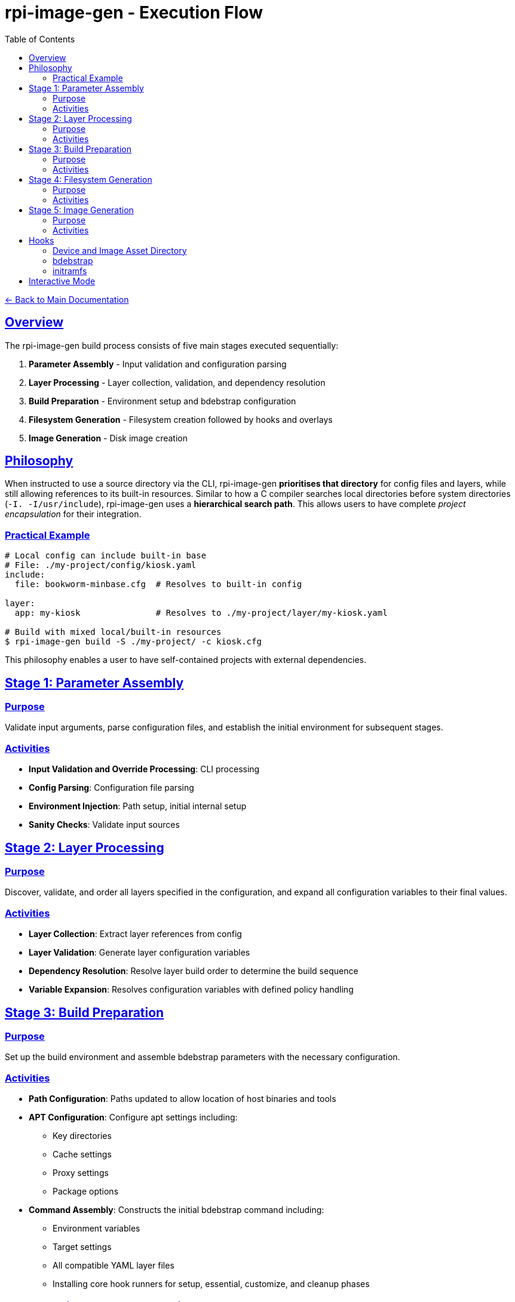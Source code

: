 = rpi-image-gen - Execution Flow
:toc: left
:toclevels: 3
:sectlinks:
:sectanchors:

link:../index.adoc[← Back to Main Documentation]

== Overview

The rpi-image-gen build process consists of five main stages executed sequentially:

. **Parameter Assembly** - Input validation and configuration parsing
. **Layer Processing** - Layer collection, validation, and dependency resolution
. **Build Preparation** - Environment setup and bdebstrap configuration
. **Filesystem Generation** - Filesystem creation followed by hooks and overlays
. **Image Generation** - Disk image creation

== Philosophy

When instructed to use a source directory via the CLI, rpi-image-gen **prioritises that directory** for config files and layers, while still allowing references to its built-in resources. Similar to how a C compiler searches local directories before system directories (`-I. -I/usr/include`), rpi-image-gen uses a **hierarchical search path**. This allows users to have complete _project encapsulation_ for their integration.

=== Practical Example

[source,bash]
----
# Local config can include built-in base
# File: ./my-project/config/kiosk.yaml
include:
  file: bookworm-minbase.cfg  # Resolves to built-in config

layer:
  app: my-kiosk               # Resolves to ./my-project/layer/my-kiosk.yaml

# Build with mixed local/built-in resources
$ rpi-image-gen build -S ./my-project/ -c kiosk.cfg
----

This philosophy enables a user to have self-contained projects with external dependencies.

== Stage 1: Parameter Assembly

=== Purpose
Validate input arguments, parse configuration files, and establish the initial environment for subsequent stages.

=== Activities

* **Input Validation and Override Processing**: CLI processing
* **Config Parsing**: Configuration file parsing
* **Environment Injection**: Path setup, initial internal setup
* **Sanity Checks**: Validate input sources

== Stage 2: Layer Processing

=== Purpose
Discover, validate, and order all layers specified in the configuration, and expand all configuration variables to their final values.

=== Activities

* **Layer Collection**: Extract layer references from config
* **Layer Validation**: Generate layer configuration variables
* **Dependency Resolution**: Resolve layer build order to determine the build sequence
* **Variable Expansion**: Resolves configuration variables with defined policy handling

== Stage 3: Build Preparation

=== Purpose
Set up the build environment and assemble bdebstrap parameters with the necessary configuration.

=== Activities

* **Path Configuration**: Paths updated to allow location of host binaries and tools
* **APT Configuration**: Configure apt settings including:
  ** Key directories
  ** Cache settings
  ** Proxy settings
  ** Package options
* **Command Assembly**: Constructs the initial bdebstrap command including:
  ** Environment variables
  ** Target settings
  ** All compatible YAML layer files
  ** Installing core hook runners for setup, essential, customize, and cleanup phases

== Stage 4: Filesystem Generation

=== Purpose
Create the filesystem and generate the Software Bill of Materials.

=== Activities

* *Hook*`[pre-build.sh]`: Execute from within image and device asset directory.
  ** _Example Use_ - Custom validation of pre-build settings
* *Filesystem Generation*: Execute bdebstrap
* *Overlays*: Apply static filesystem overlays from image and device `rootfs-overlay/` directories.
* *Hook*`[post-build.sh]`: Execute from within image and device asset directory.
  ** _Example Use_ - Custom installation of image or device specific assets, eg boot configuration files.
* *SBOM*: Execute the Software Bill of Materials provider to create the SBOM file.

== Stage 5: Image Generation

=== Purpose

Create disk images from the prepared filesystem using the provider.

=== Activities

* *Hook*`[pre-image.sh]`: Execute from within device and image asset directory.
  ** _Example Use_ - Creating genimage templates, setting up image creation resources.
* *Image Generation*: Execute the image provider to create images.
* *Hook*`[post-image.sh]`: Execute from within device and image asset directory, or default fallback.
  ** _Example Use_ - Artefact compression and packaging, deployment

== Hooks

[IMPORTANT]
====
Hooks are optional but if a hook is to be executed, it must have executable permissions for the user performing the build.
====

=== Device and Image Asset Directory
A device or image layer may declare `IGconf_device_assetdir` or `IGconf_image_assetdir` respectively as locations of which to store device or image specific assets. These optional variables are referenced by rpi-image-gen. If the pre/post build and pre/post image hooks mentioned above are present in these locations, they will be executed. The hooks won't execute if the variables are not declared.

=== bdebstrap

rpi-image-gen extends the support of bdebstrap hooks to image, device and source directories. Hooks with filenames beginning with ```setup```,  ```essential```, ```customize``` and ```cleanup```, and which only contain alphanumeric characters, are supported and must exist in a sub-directory named```bdebstrap``` within the directory in order for them to be run at the respective stage of chroot creation. Their file extension is ignored. Sub-directories are not traversed.

=== initramfs

If ```initramfs-tools(7)``` is installed in the chroot, rpi-image-gen extends the support of initramfs scripts and hooks to image and device directories via their sub-directory ```device/initramfs-tools```. If present, the entire contents of this directory is recursively copied into the chroot. Mode and ownership attributes are preserved. Destination files will not be overwritten. rpi-image-gen performs this operation during the ```customize``` stage of chroot creation and guarantees it will take place after invocation of all image and device bdebstrap ```customize``` hooks.

== Interactive Mode

A CLI option allows execution to pause between major operations for user confirmation. This may be useful for inspecting log output prior to building.
